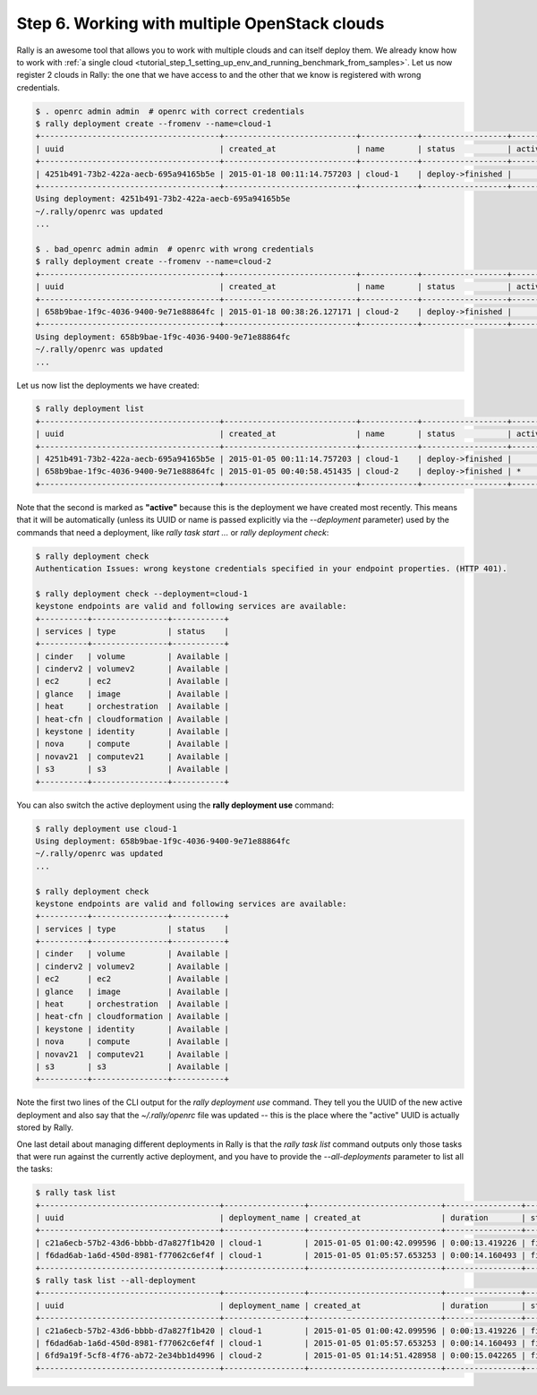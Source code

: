 ..
      Copyright 2015 Mirantis Inc. All Rights Reserved.

      Licensed under the Apache License, Version 2.0 (the "License"); you may
      not use this file except in compliance with the License. You may obtain
      a copy of the License at

          http://www.apache.org/licenses/LICENSE-2.0

      Unless required by applicable law or agreed to in writing, software
      distributed under the License is distributed on an "AS IS" BASIS, WITHOUT
      WARRANTIES OR CONDITIONS OF ANY KIND, either express or implied. See the
      License for the specific language governing permissions and limitations
      under the License.

.. _tutorial_step_6_working_with_multple_openstack_clouds:

Step 6. Working with multiple OpenStack clouds
==============================================

Rally is an awesome tool that allows you to work with multiple clouds and can itself deploy them. We already know how to work with :ref:`a single cloud <tutorial_step_1_setting_up_env_and_running_benchmark_from_samples>`. Let us now register 2 clouds in Rally: the one that we have access to and the other that we know is registered with wrong credentials.

.. code-block:: none

    $ . openrc admin admin  # openrc with correct credentials
    $ rally deployment create --fromenv --name=cloud-1
    +--------------------------------------+----------------------------+------------+------------------+--------+
    | uuid                                 | created_at                 | name       | status           | active |
    +--------------------------------------+----------------------------+------------+------------------+--------+
    | 4251b491-73b2-422a-aecb-695a94165b5e | 2015-01-18 00:11:14.757203 | cloud-1    | deploy->finished |        |
    +--------------------------------------+----------------------------+------------+------------------+--------+
    Using deployment: 4251b491-73b2-422a-aecb-695a94165b5e
    ~/.rally/openrc was updated
    ...

    $ . bad_openrc admin admin  # openrc with wrong credentials
    $ rally deployment create --fromenv --name=cloud-2
    +--------------------------------------+----------------------------+------------+------------------+--------+
    | uuid                                 | created_at                 | name       | status           | active |
    +--------------------------------------+----------------------------+------------+------------------+--------+
    | 658b9bae-1f9c-4036-9400-9e71e88864fc | 2015-01-18 00:38:26.127171 | cloud-2    | deploy->finished |        |
    +--------------------------------------+----------------------------+------------+------------------+--------+
    Using deployment: 658b9bae-1f9c-4036-9400-9e71e88864fc
    ~/.rally/openrc was updated
    ...

Let us now list the deployments we have created:

.. code-block:: none

    $ rally deployment list
    +--------------------------------------+----------------------------+------------+------------------+--------+
    | uuid                                 | created_at                 | name       | status           | active |
    +--------------------------------------+----------------------------+------------+------------------+--------+
    | 4251b491-73b2-422a-aecb-695a94165b5e | 2015-01-05 00:11:14.757203 | cloud-1    | deploy->finished |        |
    | 658b9bae-1f9c-4036-9400-9e71e88864fc | 2015-01-05 00:40:58.451435 | cloud-2    | deploy->finished | *      |
    +--------------------------------------+----------------------------+------------+------------------+--------+

Note that the second is marked as **"active"** because this is the deployment we have created most recently. This means that it will be automatically (unless its UUID or name is passed explicitly via the *--deployment* parameter) used by the commands that need a deployment, like *rally task start ...* or *rally deployment check*:

.. code-block:: none

    $ rally deployment check
    Authentication Issues: wrong keystone credentials specified in your endpoint properties. (HTTP 401).

    $ rally deployment check --deployment=cloud-1
    keystone endpoints are valid and following services are available:
    +----------+----------------+-----------+
    | services | type           | status    |
    +----------+----------------+-----------+
    | cinder   | volume         | Available |
    | cinderv2 | volumev2       | Available |
    | ec2      | ec2            | Available |
    | glance   | image          | Available |
    | heat     | orchestration  | Available |
    | heat-cfn | cloudformation | Available |
    | keystone | identity       | Available |
    | nova     | compute        | Available |
    | novav21  | computev21     | Available |
    | s3       | s3             | Available |
    +----------+----------------+-----------+

You can also switch the active deployment using the **rally deployment use** command:

.. code-block:: none

    $ rally deployment use cloud-1
    Using deployment: 658b9bae-1f9c-4036-9400-9e71e88864fc
    ~/.rally/openrc was updated
    ...

    $ rally deployment check
    keystone endpoints are valid and following services are available:
    +----------+----------------+-----------+
    | services | type           | status    |
    +----------+----------------+-----------+
    | cinder   | volume         | Available |
    | cinderv2 | volumev2       | Available |
    | ec2      | ec2            | Available |
    | glance   | image          | Available |
    | heat     | orchestration  | Available |
    | heat-cfn | cloudformation | Available |
    | keystone | identity       | Available |
    | nova     | compute        | Available |
    | novav21  | computev21     | Available |
    | s3       | s3             | Available |
    +----------+----------------+-----------+

Note the first two lines of the CLI output for the *rally deployment use* command. They tell you the UUID of the new active deployment and also say that the *~/.rally/openrc* file was updated -- this is the place where the "active" UUID is actually stored by Rally.

One last detail about managing different deployments in Rally is that the *rally task list* command outputs only those tasks that were run against the currently active deployment, and you have to provide the *--all-deployments* parameter to list all the tasks:

.. code-block:: none

    $ rally task list
    +--------------------------------------+-----------------+----------------------------+----------------+----------+--------+-----+
    | uuid                                 | deployment_name | created_at                 | duration       | status   | failed | tag |
    +--------------------------------------+-----------------+----------------------------+----------------+----------+--------+-----+
    | c21a6ecb-57b2-43d6-bbbb-d7a827f1b420 | cloud-1         | 2015-01-05 01:00:42.099596 | 0:00:13.419226 | finished | False  |     |
    | f6dad6ab-1a6d-450d-8981-f77062c6ef4f | cloud-1         | 2015-01-05 01:05:57.653253 | 0:00:14.160493 | finished | False  |     |
    +--------------------------------------+-----------------+----------------------------+----------------+----------+--------+-----+
    $ rally task list --all-deployment
    +--------------------------------------+-----------------+----------------------------+----------------+----------+--------+-----+
    | uuid                                 | deployment_name | created_at                 | duration       | status   | failed | tag |
    +--------------------------------------+-----------------+----------------------------+----------------+----------+--------+-----+
    | c21a6ecb-57b2-43d6-bbbb-d7a827f1b420 | cloud-1         | 2015-01-05 01:00:42.099596 | 0:00:13.419226 | finished | False  |     |
    | f6dad6ab-1a6d-450d-8981-f77062c6ef4f | cloud-1         | 2015-01-05 01:05:57.653253 | 0:00:14.160493 | finished | False  |     |
    | 6fd9a19f-5cf8-4f76-ab72-2e34bb1d4996 | cloud-2         | 2015-01-05 01:14:51.428958 | 0:00:15.042265 | finished | False  |     |
    +--------------------------------------+-----------------+----------------------------+----------------+----------+--------+-----+
